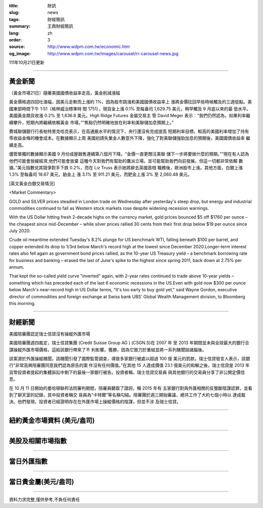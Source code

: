 :title: 財訊
:slug: news
:tags: 財經簡訊
:summary: 王鼎財經簡訊
:lang: zh
:order: 3
:source: http://www.wdpm.com.tw/economic.htm
:og_image: http://www.wdpm.com.tw/images/carousel/rr-carousel-news.jpg

111年10月21日更新

----

黃金新聞
++++++++

〔黃金市場21日〕隨著美國國債收益率走高，黃金削減漲幅

黃金價格週四回吐漲幅，因美元走軟而上漲約 1%，因為股市跳漲和美國國債收益率上
漲將金價拉回早些時候觸及的三週低點。美國東部時間下午 1:51（格林威治標準時
間 1751），現貨金上漲 0.1% 至每盎司 1,629.75 美元，稍早觸及 9 月底以來的最
低水平。美國黃金期貨收漲 0.2% 至 1,636.8 美元。High Ridge Futures 金屬交易主
管 David Meger 表示：“我們仍然認為，如果利率繼續攀升，短期內將繼續依賴黃金
市場。”“焦點仍然明確地放在利率和美聯儲加息預期上。”

費城聯儲銀行行長帕特里克哈克表示，在高通脹水平的情況下，央行還沒有完成提高
短期利率目標。較高的美國利率增加了持有零收益金條的機會成本。在數據顯示上周
美國初請失業金人數意外下降，強化了對美聯儲強勁加息的預期後，美國國債收益率
繼續走高。

儘管單獨的數據顯示美國 9 月份成屋銷售連續第八個月下降。“金價一直更關注美聯
儲下一步將要做什麼的預期。”“現在有人認為他們可能會放緩經濟,他們可能會放棄
這種今天對我們有幫助的鷹派立場，並可能幫助我們向前發展。但這一切都非常依賴
數據。”美元指數兌其競爭對手下跌 0.2%，而在 Liz Truss 表示她將辭去英國首相
職務後，歐洲股市上漲。其他方面，白銀上漲 1.3% 至每盎司 18.67 美元，鉑金上
漲 3.1% 至 911.21 美元，而鈀金上漲 3% 至 2,060.48 美元。










[英文黃金白銀交易情況]

<Market Commentary>

GOLD and SILVER prices steadied in London trade on Wednesday after yesterday's 
steep drop, but energy and industrial commodities continued to fall as Western 
stock markets rose despite widening recession warnings.

With the US Dollar hitting fresh 2-decade highs on the currency market, gold 
prices bounced $5 off $1760 per ounce – the cheapest since mid-December – while 
silver prices rallied 30 cents from their first drop below $19 per ounce 
since July 2020.

Crude oil meantime extended Tuesday's 8.2% plunge for US benchmark WTI, falling 
beneath $100 per barrel, and copper extended its drop to 1/3rd below March's 
record high at the lowest since December 2020.Longer-term interest rates 
also fell again as government bond prices rallied, as the 10-year US Treasury 
yield – a benchmark borrowing rate for business and banking – erased the 
last of June's spike to the highest since spring 2011, back down at 2.75% 
per annum.

That kept the so-called yield curve "inverted" again, with 2-year rates continued 
to trade above 10-year yields – something which has preceded each of the 
last 6 economic recessions in the US.Even with gold now $300 per ounce below 
March's near-record high in US Dollar terms, "It's too early to buy gold 
yet," said Wayne Gordon, executive director of commodities and foreign exchange 
at Swiss bank UBS' Global Wealth Management division, to Bloomberg this morning.


----

財經新聞
++++++++
美國陪審團認定瑞士信貸沒有操縱外匯市場

美國陪審團週四裁定，瑞士信貸集團 (Credit Suisse Group AG ) (CSGN.S)在 2007 年
至 2013 年期間並未與全球最大的銀行合謀操縱外匯市場價格，這給該銀行帶來了不
利影響。獲勝，因為它致力於重組並將一系列醜聞拋諸腦後。

該案源於外匯操縱醜聞，該醜聞引發了國際監管調查，導致多家銀行被處以超過 100 億
美元的罰款。瑞士信貸發言人表示，該銀行“非常高興陪審團同意我們認為原告的案
件沒有任何價值。”在其他 15 人達成價值 23.1 億美元的和解之後，瑞士信貸是 2013 年
貨幣投資者提起的集體訴訟中剩下的最後一家銀行被告。投資者稱，瑞士信貸交易員
與其他銀行的交易員分享了非公開定價信息。

在 10 月 11 日開始的曼哈頓聯邦法院審判期間，陪審員聽取了證詞，稱 2015 年有
五家銀行對與外匯相關的反壟斷陰謀認罪，並看到了聊天室的記錄，其中投資者稱交
易員為“卡特爾”等名稱勾結。陪審團於週三開始審議，總共工作了大約七個小時以
達成裁決。他們發現，投資者已經證明存在在外匯市場上操縱價格的陰謀，但並不涉
及瑞士信貸。




         

----

紐約黃金市場資料 (美元/盎司)
++++++++++++++++++++++++++++

.. raw:: html

  <A HREF="http://www.kitco.com/connecting.html">
  <IMG SRC="http://www.kitconet.com/images/quotes_4b2.gif" BORDER="0" ALT="[Most Recent Quotes from www.kitco.com]">
  </A>

----

美股及相關市場指數
++++++++++++++++++

.. raw:: html

  <!-- TradingView Widget BEGIN -->
  <div class="tradingview-widget-container">
    <div class="tradingview-widget-container__widget"></div>
    <div class="tradingview-widget-copyright"><a href="https://tw.tradingview.com/markets/indices/" rel="noopener" target="_blank"><span class="blue-text">指數行情</span></a>由TradingView提供</div>
    <script type="text/javascript" src="https://s3.tradingview.com/external-embedding/embed-widget-market-quotes.js" async>
    {
    "title": "指數",
    "width": 770,
    "height": 450,
    "locale": "zh_TW",
    "symbolsGroups": [
      {
        "name": "美國和加拿大",
        "symbols": [
          {
            "name": "FOREXCOM:SPXUSD",
            "displayName": "標準普爾500"
          },
          {
            "name": "FOREXCOM:NSXUSD",
            "displayName": "納斯達克100指數"
          },
          {
            "name": "CME_MINI:ES1!",
            "displayName": "E-迷你 標普指數期貨"
          },
          {
            "name": "INDEX:DXY",
            "displayName": "美元指數"
          },
          {
            "name": "FOREXCOM:DJI",
            "displayName": "道瓊斯 30"
          }
        ]
      },
      {
        "name": "歐洲",
        "symbols": [
          {
            "name": "INDEX:SX5E",
            "displayName": "歐元藍籌50"
          },
          {
            "name": "FOREXCOM:UKXGBP",
            "displayName": "富時100"
          },
          {
            "name": "INDEX:DEU30",
            "displayName": "德國DAX指數"
          },
          {
            "name": "INDEX:CAC40",
            "displayName": "法國 CAC 40 指數"
          },
          {
            "name": "INDEX:SMI"
          }
        ]
      },
      {
        "name": "亞太",
        "symbols": [
          {
            "name": "INDEX:NKY",
            "displayName": "日經225"
          },
          {
            "name": "INDEX:HSI",
            "displayName": "恆生"
          },
          {
            "name": "BSE:SENSEX",
            "displayName": "印度孟買指數"
          },
          {
            "name": "BSE:BSE500"
          },
          {
            "name": "INDEX:KSIC",
            "displayName": "韓國Kospi綜合指數"
          }
        ]
      }
    ],
    "colorTheme": "light"
  }
    </script>
  </div>
  <!-- TradingView Widget END -->

----

當日外匯指數
++++++++++++

.. raw:: html

  <!-- TradingView Widget BEGIN -->
  <div class="tradingview-widget-container">
    <div class="tradingview-widget-container__widget"></div>
    <div class="tradingview-widget-copyright"><a href="https://tw.tradingview.com/markets/currencies/forex-cross-rates/" rel="noopener" target="_blank"><span class="blue-text">外匯匯率</span></a>由TradingView提供</div>
    <script type="text/javascript" src="https://s3.tradingview.com/external-embedding/embed-widget-forex-cross-rates.js" async>
    {
    "width": "100%",
    "height": "100%",
    "currencies": [
      "EUR",
      "USD",
      "JPY",
      "GBP",
      "CNY",
      "TWD"
    ],
    "isTransparent": false,
    "colorTheme": "light",
    "locale": "zh_TW"
  }
    </script>
  </div>
  <!-- TradingView Widget END -->

----

當日貴金屬(美元/盎司)
+++++++++++++++++++++

.. raw:: html 

  <A HREF="http://www.kitco.com/connecting.html">
  <IMG SRC="http://www.kitconet.com/images/quotes_7a.gif" BORDER="0" ALT="[Most Recent Quotes from www.kitco.com]">
  </A>

----

資料力求完整,僅供參考,不負任何責任

